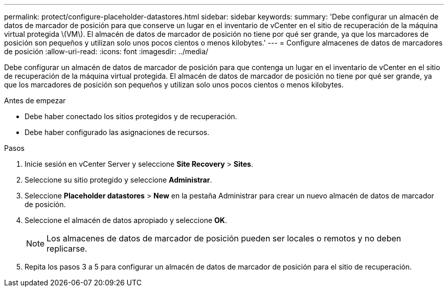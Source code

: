 ---
permalink: protect/configure-placeholder-datastores.html 
sidebar: sidebar 
keywords:  
summary: 'Debe configurar un almacén de datos de marcador de posición para que conserve un lugar en el inventario de vCenter en el sitio de recuperación de la máquina virtual protegida \(VM\). El almacén de datos de marcador de posición no tiene por qué ser grande, ya que los marcadores de posición son pequeños y utilizan solo unos pocos cientos o menos kilobytes.' 
---
= Configure almacenes de datos de marcadores de posición
:allow-uri-read: 
:icons: font
:imagesdir: ../media/


[role="lead"]
Debe configurar un almacén de datos de marcador de posición para que contenga un lugar en el inventario de vCenter en el sitio de recuperación de la máquina virtual protegida. El almacén de datos de marcador de posición no tiene por qué ser grande, ya que los marcadores de posición son pequeños y utilizan solo unos pocos cientos o menos kilobytes.

.Antes de empezar
* Debe haber conectado los sitios protegidos y de recuperación.
* Debe haber configurado las asignaciones de recursos.


.Pasos
. Inicie sesión en vCenter Server y seleccione *Site Recovery* > *Sites*.
. Seleccione su sitio protegido y seleccione *Administrar*.
. Seleccione *Placeholder datastores* > *New* en la pestaña Administrar para crear un nuevo almacén de datos de marcador de posición.
. Seleccione el almacén de datos apropiado y seleccione *OK*.
+

NOTE: Los almacenes de datos de marcador de posición pueden ser locales o remotos y no deben replicarse.

. Repita los pasos 3 a 5 para configurar un almacén de datos de marcador de posición para el sitio de recuperación.

